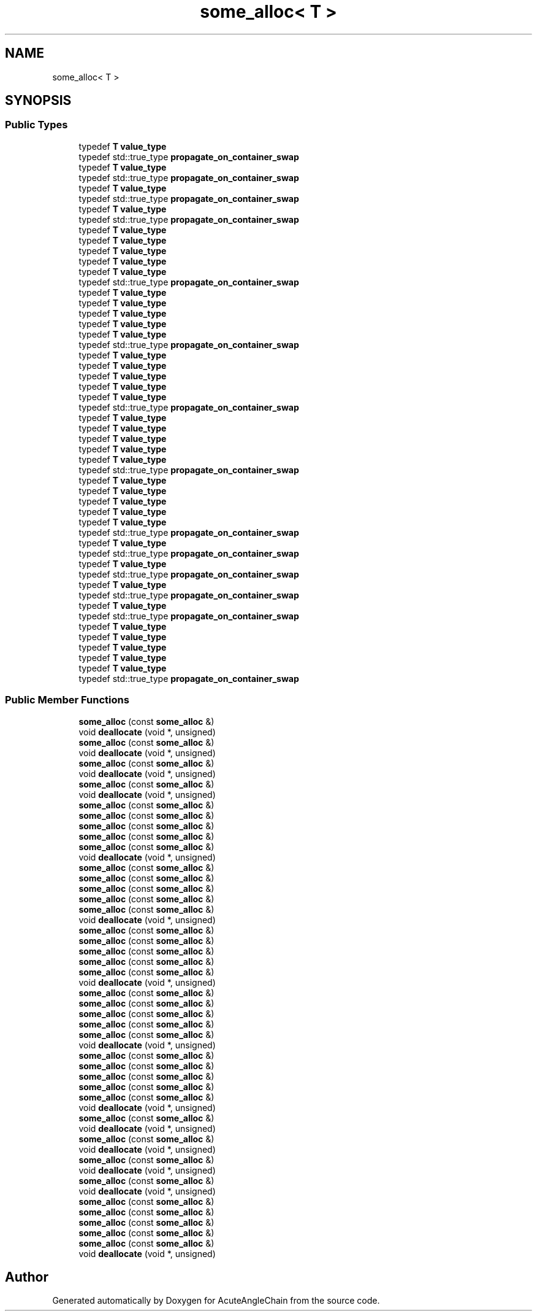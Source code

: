 .TH "some_alloc< T >" 3 "Sun Jun 3 2018" "AcuteAngleChain" \" -*- nroff -*-
.ad l
.nh
.SH NAME
some_alloc< T >
.SH SYNOPSIS
.br
.PP
.SS "Public Types"

.in +1c
.ti -1c
.RI "typedef \fBT\fP \fBvalue_type\fP"
.br
.ti -1c
.RI "typedef std::true_type \fBpropagate_on_container_swap\fP"
.br
.ti -1c
.RI "typedef \fBT\fP \fBvalue_type\fP"
.br
.ti -1c
.RI "typedef std::true_type \fBpropagate_on_container_swap\fP"
.br
.ti -1c
.RI "typedef \fBT\fP \fBvalue_type\fP"
.br
.ti -1c
.RI "typedef std::true_type \fBpropagate_on_container_swap\fP"
.br
.ti -1c
.RI "typedef \fBT\fP \fBvalue_type\fP"
.br
.ti -1c
.RI "typedef std::true_type \fBpropagate_on_container_swap\fP"
.br
.ti -1c
.RI "typedef \fBT\fP \fBvalue_type\fP"
.br
.ti -1c
.RI "typedef \fBT\fP \fBvalue_type\fP"
.br
.ti -1c
.RI "typedef \fBT\fP \fBvalue_type\fP"
.br
.ti -1c
.RI "typedef \fBT\fP \fBvalue_type\fP"
.br
.ti -1c
.RI "typedef \fBT\fP \fBvalue_type\fP"
.br
.ti -1c
.RI "typedef std::true_type \fBpropagate_on_container_swap\fP"
.br
.ti -1c
.RI "typedef \fBT\fP \fBvalue_type\fP"
.br
.ti -1c
.RI "typedef \fBT\fP \fBvalue_type\fP"
.br
.ti -1c
.RI "typedef \fBT\fP \fBvalue_type\fP"
.br
.ti -1c
.RI "typedef \fBT\fP \fBvalue_type\fP"
.br
.ti -1c
.RI "typedef \fBT\fP \fBvalue_type\fP"
.br
.ti -1c
.RI "typedef std::true_type \fBpropagate_on_container_swap\fP"
.br
.ti -1c
.RI "typedef \fBT\fP \fBvalue_type\fP"
.br
.ti -1c
.RI "typedef \fBT\fP \fBvalue_type\fP"
.br
.ti -1c
.RI "typedef \fBT\fP \fBvalue_type\fP"
.br
.ti -1c
.RI "typedef \fBT\fP \fBvalue_type\fP"
.br
.ti -1c
.RI "typedef \fBT\fP \fBvalue_type\fP"
.br
.ti -1c
.RI "typedef std::true_type \fBpropagate_on_container_swap\fP"
.br
.ti -1c
.RI "typedef \fBT\fP \fBvalue_type\fP"
.br
.ti -1c
.RI "typedef \fBT\fP \fBvalue_type\fP"
.br
.ti -1c
.RI "typedef \fBT\fP \fBvalue_type\fP"
.br
.ti -1c
.RI "typedef \fBT\fP \fBvalue_type\fP"
.br
.ti -1c
.RI "typedef \fBT\fP \fBvalue_type\fP"
.br
.ti -1c
.RI "typedef std::true_type \fBpropagate_on_container_swap\fP"
.br
.ti -1c
.RI "typedef \fBT\fP \fBvalue_type\fP"
.br
.ti -1c
.RI "typedef \fBT\fP \fBvalue_type\fP"
.br
.ti -1c
.RI "typedef \fBT\fP \fBvalue_type\fP"
.br
.ti -1c
.RI "typedef \fBT\fP \fBvalue_type\fP"
.br
.ti -1c
.RI "typedef \fBT\fP \fBvalue_type\fP"
.br
.ti -1c
.RI "typedef std::true_type \fBpropagate_on_container_swap\fP"
.br
.ti -1c
.RI "typedef \fBT\fP \fBvalue_type\fP"
.br
.ti -1c
.RI "typedef std::true_type \fBpropagate_on_container_swap\fP"
.br
.ti -1c
.RI "typedef \fBT\fP \fBvalue_type\fP"
.br
.ti -1c
.RI "typedef std::true_type \fBpropagate_on_container_swap\fP"
.br
.ti -1c
.RI "typedef \fBT\fP \fBvalue_type\fP"
.br
.ti -1c
.RI "typedef std::true_type \fBpropagate_on_container_swap\fP"
.br
.ti -1c
.RI "typedef \fBT\fP \fBvalue_type\fP"
.br
.ti -1c
.RI "typedef std::true_type \fBpropagate_on_container_swap\fP"
.br
.ti -1c
.RI "typedef \fBT\fP \fBvalue_type\fP"
.br
.ti -1c
.RI "typedef \fBT\fP \fBvalue_type\fP"
.br
.ti -1c
.RI "typedef \fBT\fP \fBvalue_type\fP"
.br
.ti -1c
.RI "typedef \fBT\fP \fBvalue_type\fP"
.br
.ti -1c
.RI "typedef \fBT\fP \fBvalue_type\fP"
.br
.ti -1c
.RI "typedef std::true_type \fBpropagate_on_container_swap\fP"
.br
.in -1c
.SS "Public Member Functions"

.in +1c
.ti -1c
.RI "\fBsome_alloc\fP (const \fBsome_alloc\fP &)"
.br
.ti -1c
.RI "void \fBdeallocate\fP (void *, unsigned)"
.br
.ti -1c
.RI "\fBsome_alloc\fP (const \fBsome_alloc\fP &)"
.br
.ti -1c
.RI "void \fBdeallocate\fP (void *, unsigned)"
.br
.ti -1c
.RI "\fBsome_alloc\fP (const \fBsome_alloc\fP &)"
.br
.ti -1c
.RI "void \fBdeallocate\fP (void *, unsigned)"
.br
.ti -1c
.RI "\fBsome_alloc\fP (const \fBsome_alloc\fP &)"
.br
.ti -1c
.RI "void \fBdeallocate\fP (void *, unsigned)"
.br
.ti -1c
.RI "\fBsome_alloc\fP (const \fBsome_alloc\fP &)"
.br
.ti -1c
.RI "\fBsome_alloc\fP (const \fBsome_alloc\fP &)"
.br
.ti -1c
.RI "\fBsome_alloc\fP (const \fBsome_alloc\fP &)"
.br
.ti -1c
.RI "\fBsome_alloc\fP (const \fBsome_alloc\fP &)"
.br
.ti -1c
.RI "\fBsome_alloc\fP (const \fBsome_alloc\fP &)"
.br
.ti -1c
.RI "void \fBdeallocate\fP (void *, unsigned)"
.br
.ti -1c
.RI "\fBsome_alloc\fP (const \fBsome_alloc\fP &)"
.br
.ti -1c
.RI "\fBsome_alloc\fP (const \fBsome_alloc\fP &)"
.br
.ti -1c
.RI "\fBsome_alloc\fP (const \fBsome_alloc\fP &)"
.br
.ti -1c
.RI "\fBsome_alloc\fP (const \fBsome_alloc\fP &)"
.br
.ti -1c
.RI "\fBsome_alloc\fP (const \fBsome_alloc\fP &)"
.br
.ti -1c
.RI "void \fBdeallocate\fP (void *, unsigned)"
.br
.ti -1c
.RI "\fBsome_alloc\fP (const \fBsome_alloc\fP &)"
.br
.ti -1c
.RI "\fBsome_alloc\fP (const \fBsome_alloc\fP &)"
.br
.ti -1c
.RI "\fBsome_alloc\fP (const \fBsome_alloc\fP &)"
.br
.ti -1c
.RI "\fBsome_alloc\fP (const \fBsome_alloc\fP &)"
.br
.ti -1c
.RI "\fBsome_alloc\fP (const \fBsome_alloc\fP &)"
.br
.ti -1c
.RI "void \fBdeallocate\fP (void *, unsigned)"
.br
.ti -1c
.RI "\fBsome_alloc\fP (const \fBsome_alloc\fP &)"
.br
.ti -1c
.RI "\fBsome_alloc\fP (const \fBsome_alloc\fP &)"
.br
.ti -1c
.RI "\fBsome_alloc\fP (const \fBsome_alloc\fP &)"
.br
.ti -1c
.RI "\fBsome_alloc\fP (const \fBsome_alloc\fP &)"
.br
.ti -1c
.RI "\fBsome_alloc\fP (const \fBsome_alloc\fP &)"
.br
.ti -1c
.RI "void \fBdeallocate\fP (void *, unsigned)"
.br
.ti -1c
.RI "\fBsome_alloc\fP (const \fBsome_alloc\fP &)"
.br
.ti -1c
.RI "\fBsome_alloc\fP (const \fBsome_alloc\fP &)"
.br
.ti -1c
.RI "\fBsome_alloc\fP (const \fBsome_alloc\fP &)"
.br
.ti -1c
.RI "\fBsome_alloc\fP (const \fBsome_alloc\fP &)"
.br
.ti -1c
.RI "\fBsome_alloc\fP (const \fBsome_alloc\fP &)"
.br
.ti -1c
.RI "void \fBdeallocate\fP (void *, unsigned)"
.br
.ti -1c
.RI "\fBsome_alloc\fP (const \fBsome_alloc\fP &)"
.br
.ti -1c
.RI "void \fBdeallocate\fP (void *, unsigned)"
.br
.ti -1c
.RI "\fBsome_alloc\fP (const \fBsome_alloc\fP &)"
.br
.ti -1c
.RI "void \fBdeallocate\fP (void *, unsigned)"
.br
.ti -1c
.RI "\fBsome_alloc\fP (const \fBsome_alloc\fP &)"
.br
.ti -1c
.RI "void \fBdeallocate\fP (void *, unsigned)"
.br
.ti -1c
.RI "\fBsome_alloc\fP (const \fBsome_alloc\fP &)"
.br
.ti -1c
.RI "void \fBdeallocate\fP (void *, unsigned)"
.br
.ti -1c
.RI "\fBsome_alloc\fP (const \fBsome_alloc\fP &)"
.br
.ti -1c
.RI "\fBsome_alloc\fP (const \fBsome_alloc\fP &)"
.br
.ti -1c
.RI "\fBsome_alloc\fP (const \fBsome_alloc\fP &)"
.br
.ti -1c
.RI "\fBsome_alloc\fP (const \fBsome_alloc\fP &)"
.br
.ti -1c
.RI "\fBsome_alloc\fP (const \fBsome_alloc\fP &)"
.br
.ti -1c
.RI "void \fBdeallocate\fP (void *, unsigned)"
.br
.in -1c

.SH "Author"
.PP 
Generated automatically by Doxygen for AcuteAngleChain from the source code\&.
